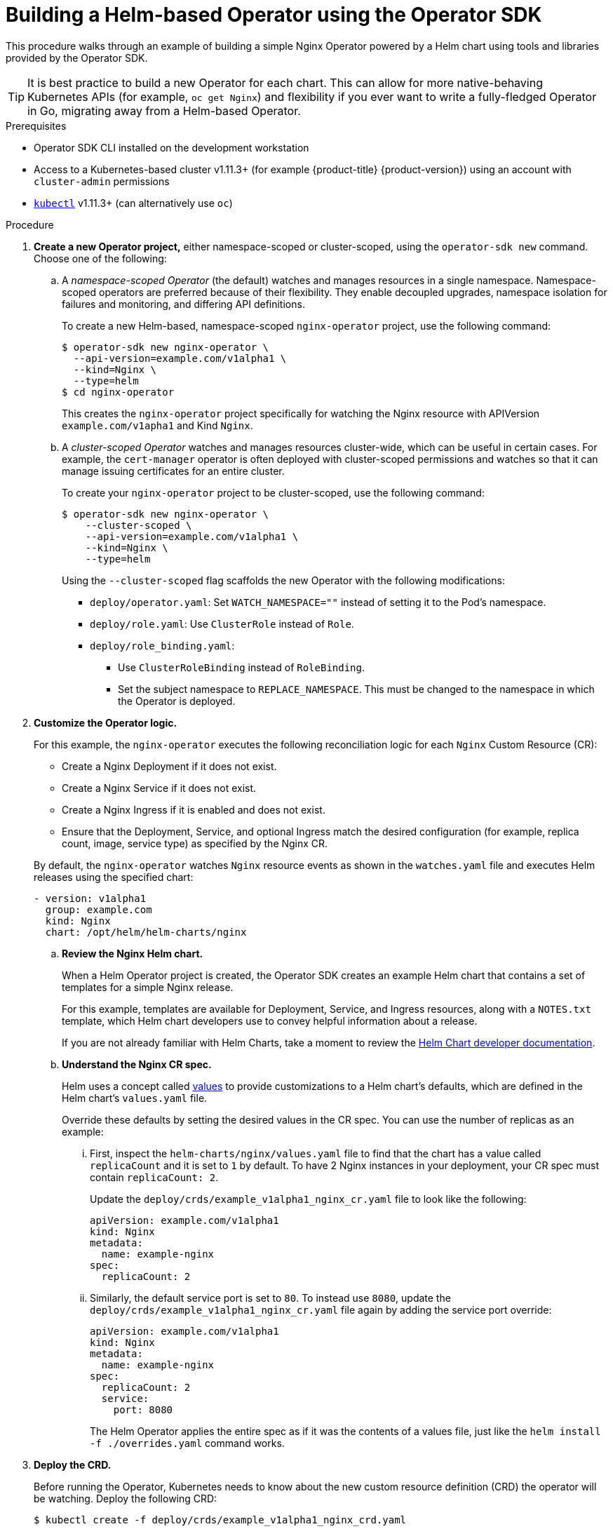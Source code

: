 // Module included in the following assemblies:
//
// * applications/operator_sdk/osdk-helm.adoc

[id="osdk-building-helm-operator-{context}"]
= Building a Helm-based Operator using the Operator SDK

This procedure walks through an example of building a simple Nginx Operator
powered by a Helm chart using tools and libraries provided by the Operator SDK.

[TIP]
====
It is best practice to build a new Operator for each chart. This can allow for
more native-behaving Kubernetes APIs (for example, `oc get Nginx`) and
flexibility if you ever want to write a fully-fledged Operator in Go, migrating
away from a Helm-based Operator.
====

.Prerequisites

- Operator SDK CLI installed on the development workstation
- Access to a Kubernetes-based cluster v1.11.3+ (for example {product-title} {product-version})
using an account with `cluster-admin` permissions
- link:https://kubernetes.io/docs/tasks/tools/install-kubectl/[`kubectl`] v1.11.3+
(can alternatively use `oc`)

.Procedure

. *Create a new Operator project,* either namespace-scoped or cluster-scoped,
using the `operator-sdk new` command. Choose one of the following:

.. A _namespace-scoped Operator_ (the default) watches and manages resources in a
single namespace. Namespace-scoped operators are preferred because of their
flexibility. They enable decoupled upgrades, namespace isolation for failures
and monitoring, and differing API definitions.
+
To create a new Helm-based, namespace-scoped
`nginx-operator` project, use the following command:
+
----
$ operator-sdk new nginx-operator \
  --api-version=example.com/v1alpha1 \
  --kind=Nginx \
  --type=helm
$ cd nginx-operator
----
+
This creates the `nginx-operator` project specifically for watching the Nginx
resource with APIVersion `example.com/v1apha1` and Kind `Nginx`.

.. A _cluster-scoped Operator_ watches and manages resources cluster-wide, which
can be useful in certain cases. For example, the `cert-manager` operator is
often deployed with cluster-scoped permissions and watches so that it can manage
issuing certificates for an entire cluster.
+
To create your `nginx-operator` project to be cluster-scoped, use the
following command:
+
----
$ operator-sdk new nginx-operator \
    --cluster-scoped \
    --api-version=example.com/v1alpha1 \
    --kind=Nginx \
    --type=helm
----
+
Using the `--cluster-scoped` flag scaffolds the new Operator with the following
modifications:
+
--
* `deploy/operator.yaml`: Set `WATCH_NAMESPACE=""` instead of setting it to the
Pod's namespace.
* `deploy/role.yaml`: Use `ClusterRole` instead of `Role`.
* `deploy/role_binding.yaml`:
** Use `ClusterRoleBinding` instead of `RoleBinding`.
** Set the subject namespace to `REPLACE_NAMESPACE`. This must be changed to the
namespace in which the Operator is deployed.
--

. *Customize the Operator logic.*
+
For this example, the `nginx-operator` executes the following reconciliation
logic for each `Nginx` Custom Resource (CR):
+
--
* Create a Nginx Deployment if it does not exist.
* Create a Nginx Service if it does not exist.
* Create a Nginx Ingress if it is enabled and does not exist.
* Ensure that the Deployment, Service, and optional Ingress match the desired
configuration (for example, replica count, image, service type) as specified by
the Nginx CR.
--
+
By default, the `nginx-operator` watches `Nginx` resource events as shown in the
`watches.yaml` file and executes Helm releases using the specified chart:
+
[source,yaml]
----
- version: v1alpha1
  group: example.com
  kind: Nginx
  chart: /opt/helm/helm-charts/nginx
----

.. *Review the Nginx Helm chart.*
+
When a Helm Operator project is created, the Operator SDK creates an example Helm chart that contains a set of templates for a simple Nginx release.
+
For this example, templates are available for Deployment, Service, and Ingress
resources, along with a `NOTES.txt` template, which Helm chart developers use to
convey helpful information about a release.
+
If you are not already familiar with Helm Charts, take a moment to review the
link:https://docs.helm.sh/developing_charts/[Helm Chart developer documentation].

.. *Understand the Nginx CR spec.*
+
Helm uses a concept called
link:https://docs.helm.sh/using_helm/#customizing-the-chart-before-installing[values]
to provide customizations to a Helm chart's defaults, which are defined in the
Helm chart's `values.yaml` file.
+
Override these defaults by setting the desired values in the CR spec. You can
use the number of replicas as an example:

... First, inspect the `helm-charts/nginx/values.yaml` file to find that the chart
has a value called `replicaCount` and it is set to `1` by default. To have 2
Nginx instances in your deployment, your CR spec must contain `replicaCount: 2`.
+
Update the `deploy/crds/example_v1alpha1_nginx_cr.yaml` file to look like the
following:
+
[source,yaml]
----
apiVersion: example.com/v1alpha1
kind: Nginx
metadata:
  name: example-nginx
spec:
  replicaCount: 2
----

... Similarly, the default service port is set to `80`. To instead use `8080`,
update the `deploy/crds/example_v1alpha1_nginx_cr.yaml` file again by adding the
service port override:
+
[source,yaml]
----
apiVersion: example.com/v1alpha1
kind: Nginx
metadata:
  name: example-nginx
spec:
  replicaCount: 2
  service:
    port: 8080
----
+
The Helm Operator applies the entire spec as if it was the contents of a values
file, just like the `helm install -f ./overrides.yaml` command works.

. *Deploy the CRD.*
+
Before running the Operator, Kubernetes needs to know about the new custom
resource definition (CRD) the operator will be watching. Deploy the following CRD:
+
----
$ kubectl create -f deploy/crds/example_v1alpha1_nginx_crd.yaml
----

. *Build and run the Operator.*
+
There are two ways to build and run the Operator:
+
--
* As a Pod inside a Kubernetes cluster.
* As a Go program outside the cluster using the `operator-sdk up` command.
--
+
Choose one of the following methods:

.. *Run as a Pod* inside a Kubernetes cluster. This is the preferred
method for production use.

... Build the `nginx-operator` image and push it to a registry:
+
----
$ operator-sdk build quay.io/example/nginx-operator:v0.0.1
$ docker push quay.io/example/nginx-operator:v0.0.1
----

... Deployment manifests are generated in the `deploy/operator.yaml` file. The
deployment image in this file needs to be modified from the placeholder
`REPLACE_IMAGE` to the previous built image. To do this, run:
+
----
$ sed -i 's|REPLACE_IMAGE|quay.io/example/nginx-operator:v0.0.1|g' deploy/operator.yaml
----

... If you created your Operator using the `--cluster-scoped=true` flag, update the
service account namespace in the generated `ClusterRoleBinding` to match where
you are deploying your Operator:
+
----
$ export OPERATOR_NAMESPACE=$(kubectl config view --minify -o jsonpath='{.contexts[0].context.namespace}')
$ sed -i "s|REPLACE_NAMESPACE|$OPERATOR_NAMESPACE|g" deploy/role_binding.yaml
----
+
If you are performing these steps on OSX, use the following commands instead:
+
----
$ sed -i "" 's|REPLACE_IMAGE|quay.io/example/nginx-operator:v0.0.1|g' deploy/operator.yaml
$ sed -i "" "s|REPLACE_NAMESPACE|$OPERATOR_NAMESPACE|g" deploy/role_binding.yaml
----

... Deploy the `nginx-operator`:
+
----
$ kubectl create -f deploy/service_account.yaml
$ kubectl create -f deploy/role.yaml
$ kubectl create -f deploy/role_binding.yaml
$ kubectl create -f deploy/operator.yaml
----

... Verify that the `nginx-operator` is up and running:
+
----
$ kubectl get deployment
NAME                 DESIRED   CURRENT   UP-TO-DATE   AVAILABLE   AGE
nginx-operator       1         1         1            1           1m
----

.. *Run outside the cluster.* This method is preferred during the development
cycle to speed up deployment and testing.
+
It is important that the chart path referenced in the `watches.yaml` file exists
on your machine. By default, the `watches.yaml` file is scaffolded to work with
an Operator image built with the `operator-sdk build` command. When developing
and testing your operator with the `operator-sdk up local` command, the SDK
looks in your local file system for this path.

... Create a symlink at this location to point to your Helm chart's path:
+
----
$ sudo mkdir -p /opt/helm/helm-charts
$ sudo ln -s $PWD/helm-charts/nginx /opt/helm/helm-charts/nginx
----

... To run the Operator locally with the default Kubernetes configuration file
present at `$HOME/.kube/config`:
+
----
$ operator-sdk up local
INFO[0000] Go Version: go1.10.3
INFO[0000] Go OS/Arch: linux/amd64
INFO[0000] operator-sdk Version: v0.3.0+git
----
+
To run the Operator locally with a provided Kubernetes configuration file:
+
----
$ operator-sdk up local --kubeconfig=<path_to_config>
INFO[0000] Go Version: go1.10.3
INFO[0000] Go OS/Arch: linux/amd64
INFO[0000] operator-sdk Version: v0.3.0+git
----

. *Deploy the `Nginx` CR.*
+
Apply the `Nginx` CR that you modified earlier:
+
----
$ kubectl apply -f deploy/crds/example_v1alpha1_nginx_cr.yaml
----
+
Ensure that the `nginx-operator` creates the Deployment for the CR:
+
----
$ kubectl get deployment
NAME                                           DESIRED   CURRENT   UP-TO-DATE   AVAILABLE   AGE
example-nginx-b9phnoz9spckcrua7ihrbkrt1        2         2         2            2           1m
----
+
Check the Pods to confirm two replicas were created:
+
----
$ kubectl get pods
NAME                                                      READY     STATUS    RESTARTS   AGE
example-nginx-b9phnoz9spckcrua7ihrbkrt1-f8f9c875d-fjcr9   1/1       Running   0          1m
example-nginx-b9phnoz9spckcrua7ihrbkrt1-f8f9c875d-ljbzl   1/1       Running   0          1m
----
+
Check that the Service port is set to `8080`:
+
----
$ kubectl get service
NAME                                      TYPE        CLUSTER-IP   EXTERNAL-IP   PORT(S)    AGE
example-nginx-b9phnoz9spckcrua7ihrbkrt1   ClusterIP   10.96.26.3   <none>        8080/TCP   1m
----

. *Update the `replicaCount` and remove the port.*
+
Change the `spec.replicaCount` field from `2` to `3`, remove the `spec.service`
field, and apply the change:
+
----
$ cat deploy/crds/example_v1alpha1_nginx_cr.yaml
apiVersion: "example.com/v1alpha1"
kind: "Nginx"
metadata:
  name: "example-nginx"
spec:
  replicaCount: 3

$ kubectl apply -f deploy/crds/example_v1alpha1_nginx_cr.yaml
----
+
Confirm that the Operator changes the Deployment size:
+
----
$ kubectl get deployment
NAME                                           DESIRED   CURRENT   UP-TO-DATE   AVAILABLE   AGE
example-nginx-b9phnoz9spckcrua7ihrbkrt1        3         3         3            3           1m
----
+
Check that the Service port is set to the default `80`:
+
----
$ kubectl get service
NAME                                      TYPE        CLUSTER-IP   EXTERNAL-IP   PORT(S)  AGE
example-nginx-b9phnoz9spckcrua7ihrbkrt1   ClusterIP   10.96.26.3   <none>        80/TCP   1m
----

. *Clean up the resources:*
+
----
$ kubectl delete -f deploy/crds/example_v1alpha1_nginx_cr.yaml
$ kubectl delete -f deploy/operator.yaml
$ kubectl delete -f deploy/role_binding.yaml
$ kubectl delete -f deploy/role.yaml
$ kubectl delete -f deploy/service_account.yaml
$ kubectl delete -f deploy/crds/example_v1alpha1_nginx_crd.yaml
----
